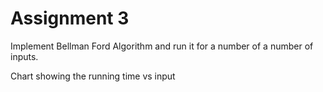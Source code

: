 * Assignment 3

Implement Bellman Ford Algorithm and run it for a number of a number of inputs.

Chart showing the running time vs input
